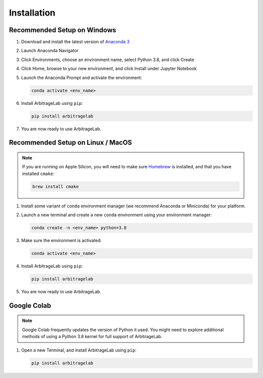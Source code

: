 .. _getting_started-installation:

============
Installation
============

Recommended Setup on Windows
############################

#. Download and install the latest version of `Anaconda 3 <https://www.anaconda.com/products/individual>`__
#. Launch Anaconda Navigator
#. Click Environments, choose an environment name, select Python 3.8, and click Create
#. Click Home, browse to your new environment, and click Install under Jupyter Notebook
#. Launch the Anaconda Prompt and activate the environment:

   .. code-block::

      conda activate <env_name>

#. Install ArbitrageLab using ``pip``:

   .. code-block::

      pip install arbitragelab

#. You are now ready to use ArbitrageLab.


Recommended Setup on Linux / MacOS
##################################

.. note::

   If you are running on Apple Silicon, you will need to make sure `Homebrew
   <https://brew.sh/>`__ is installed, and that you have installed ``cmake``:

   .. code-block::

      brew install cmake



#. Install some variant of ``conda`` environment manager (we recommend Anaconda or Miniconda) for your platform.
#. Launch a new terminal and create a new ``conda`` environment using your environment manager:

   .. code-block::

      conda create -n <env_name> python=3.8

#. Make sure the environment is activated:

   .. code-block::

      conda activate <env_name>

#. Install ArbitrageLab using ``pip``:

   .. code-block::

      pip install arbitragelab

#. You are now ready to use ArbitrageLab.


Google Colab
############

.. note::

   Google Colab frequently updates the version of Python it used. You might need to
   explore additional methods of using a Python 3.8 kernel for full support of
   ArbitrageLab.

#. Open a new Terminal, and install ArbitrageLab using ``pip``:

   .. code-block::

      pip install arbitragelab
